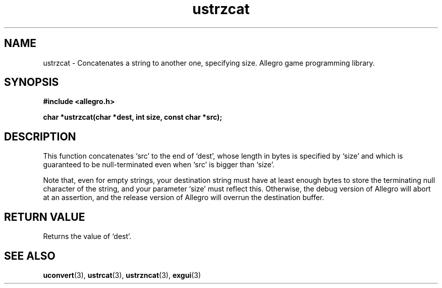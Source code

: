 .\" Generated by the Allegro makedoc utility
.TH ustrzcat 3 "version 4.4.3" "Allegro" "Allegro manual"
.SH NAME
ustrzcat \- Concatenates a string to another one, specifying size. Allegro game programming library.\&
.SH SYNOPSIS
.B #include <allegro.h>

.sp
.B char *ustrzcat(char *dest, int size, const char *src);
.SH DESCRIPTION
This function concatenates `src' to the end of `dest', whose length in
bytes is specified by `size' and which is guaranteed to be null-terminated
even when `src' is bigger than `size'.

Note that, even for empty strings, your destination string must have at
least enough bytes to store the terminating null character of the string,
and your parameter `size' must reflect this. Otherwise, the debug version
of Allegro will abort at an assertion, and the release version of Allegro
will overrun the destination buffer.
.SH "RETURN VALUE"
Returns the value of `dest'.

.SH SEE ALSO
.BR uconvert (3),
.BR ustrcat (3),
.BR ustrzncat (3),
.BR exgui (3)
